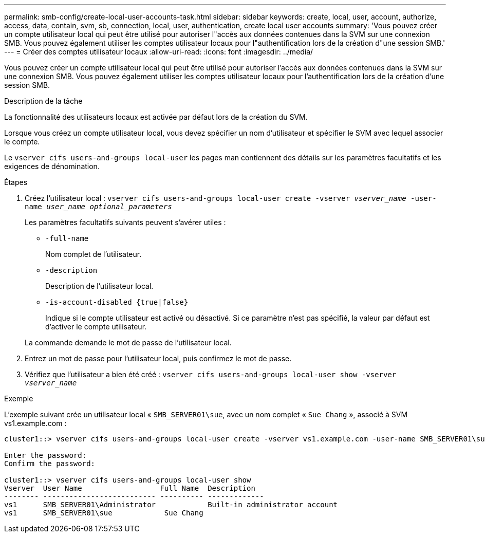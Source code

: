 ---
permalink: smb-config/create-local-user-accounts-task.html 
sidebar: sidebar 
keywords: create, local, user, account, authorize, access, data, contain, svm, sb, connection, local, user, authentication, create local user accounts 
summary: 'Vous pouvez créer un compte utilisateur local qui peut être utilisé pour autoriser l"accès aux données contenues dans la SVM sur une connexion SMB. Vous pouvez également utiliser les comptes utilisateur locaux pour l"authentification lors de la création d"une session SMB.' 
---
= Créer des comptes utilisateur locaux
:allow-uri-read: 
:icons: font
:imagesdir: ../media/


[role="lead"]
Vous pouvez créer un compte utilisateur local qui peut être utilisé pour autoriser l'accès aux données contenues dans la SVM sur une connexion SMB. Vous pouvez également utiliser les comptes utilisateur locaux pour l'authentification lors de la création d'une session SMB.

.Description de la tâche
La fonctionnalité des utilisateurs locaux est activée par défaut lors de la création du SVM.

Lorsque vous créez un compte utilisateur local, vous devez spécifier un nom d'utilisateur et spécifier le SVM avec lequel associer le compte.

Le `vserver cifs users-and-groups local-user` les pages man contiennent des détails sur les paramètres facultatifs et les exigences de dénomination.

.Étapes
. Créez l'utilisateur local : `vserver cifs users-and-groups local-user create -vserver _vserver_name_ -user-name _user_name_ _optional_parameters_`
+
Les paramètres facultatifs suivants peuvent s'avérer utiles :

+
** `-full-name`
+
Nom complet de l'utilisateur.

** `-description`
+
Description de l'utilisateur local.

** `-is-account-disabled {true|false}`
+
Indique si le compte utilisateur est activé ou désactivé. Si ce paramètre n'est pas spécifié, la valeur par défaut est d'activer le compte utilisateur.



+
La commande demande le mot de passe de l'utilisateur local.

. Entrez un mot de passe pour l'utilisateur local, puis confirmez le mot de passe.
. Vérifiez que l'utilisateur a bien été créé : `vserver cifs users-and-groups local-user show -vserver _vserver_name_`


.Exemple
L'exemple suivant crée un utilisateur local « `SMB_SERVER01\sue`, avec un nom complet « `Sue Chang` », associé à SVM vs1.example.com :

[listing]
----
cluster1::> vserver cifs users-and-groups local-user create -vserver vs1.example.com ‑user-name SMB_SERVER01\sue -full-name "Sue Chang"

Enter the password:
Confirm the password:

cluster1::> vserver cifs users-and-groups local-user show
Vserver  User Name                  Full Name  Description
-------- -------------------------- ---------- -------------
vs1      SMB_SERVER01\Administrator            Built-in administrator account
vs1      SMB_SERVER01\sue            Sue Chang
----